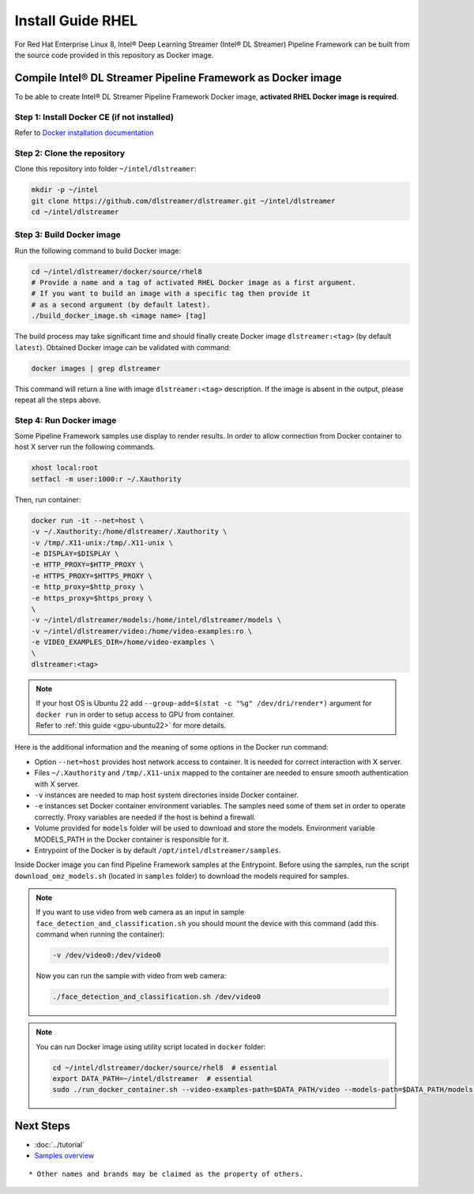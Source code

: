 Install Guide RHEL
===================

For Red Hat Enterprise Linux 8, Intel® Deep Learning Streamer (Intel® DL Streamer) Pipeline Framework can be built from the source code provided in this
repository as Docker image.

Compile Intel® DL Streamer Pipeline Framework as Docker image
-------------------------------------------------------------

To be able to create Intel® DL Streamer Pipeline Framework Docker image, **activated RHEL Docker image is required**.

Step 1: Install Docker CE (if not installed)
^^^^^^^^^^^^^^^^^^^^^^^^^^^^^^^^^^^^^^^^^^^^

Refer to `Docker installation documentation <https://docs.docker.com/get-docker/>`__

Step 2: Clone the repository
^^^^^^^^^^^^^^^^^^^^^^^^^^^^^

Clone this repository into folder ``~/intel/dlstreamer``:

.. code:: sh

   mkdir -p ~/intel
   git clone https://github.com/dlstreamer/dlstreamer.git ~/intel/dlstreamer
   cd ~/intel/dlstreamer

Step 3: Build Docker image
^^^^^^^^^^^^^^^^^^^^^^^^^^^

Run the following command to build Docker image:

.. code:: sh

   cd ~/intel/dlstreamer/docker/source/rhel8
   # Provide a name and a tag of activated RHEL Docker image as a first argument.
   # If you want to build an image with a specific tag then provide it
   # as a second argument (by default latest).
   ./build_docker_image.sh <image name> [tag]


The build process may take significant time and should finally create
Docker image ``dlstreamer:<tag>`` (by default ``latest``). Obtained Docker image
can be validated with command:

.. code:: sh

   docker images | grep dlstreamer

This command will return a line with image ``dlstreamer:<tag>``
description. If the image is absent in the output, please repeat all
the steps above.

Step 4: Run Docker image
^^^^^^^^^^^^^^^^^^^^^^^^

Some Pipeline Framework samples use display to render results.
In order to allow connection from Docker container to host X server run the following commands.

.. code:: sh

   xhost local:root
   setfacl -m user:1000:r ~/.Xauthority

Then, run container:

.. code:: sh

   docker run -it --net=host \
   -v ~/.Xauthority:/home/dlstreamer/.Xauthority \
   -v /tmp/.X11-unix:/tmp/.X11-unix \
   -e DISPLAY=$DISPLAY \
   -e HTTP_PROXY=$HTTP_PROXY \
   -e HTTPS_PROXY=$HTTPS_PROXY \
   -e http_proxy=$http_proxy \
   -e https_proxy=$https_proxy \
   \
   -v ~/intel/dlstreamer/models:/home/intel/dlstreamer/models \
   -v ~/intel/dlstreamer/video:/home/video-examples:ro \
   -e VIDEO_EXAMPLES_DIR=/home/video-examples \
   \
   dlstreamer:<tag>

.. note::
   | If your host OS is Ubuntu 22 add ``--group-add=$(stat -c "%g" /dev/dri/render*)`` argument for ``docker run`` in order to setup access to GPU from container.
   | Refer to :ref:`this guide <gpu-ubuntu22>` for more details.

Here is the additional information and the meaning of some options in
the Docker run command:

- Option ``--net=host`` provides host network access to container. It is needed for correct
  interaction with X server.
- Files ``~/.Xauthority`` and ``/tmp/.X11-unix`` mapped to the container are needed to ensure
  smooth authentication with X server.
- ``-v`` instances are needed to map host system directories inside Docker container.
- ``-e`` instances set Docker container environment variables. The samples need some of them set in order to operate correctly. Proxy variables are needed if the host is behind a firewall.
- Volume provided for ``models`` folder will be used to download and store the models.
  Environment variable MODELS_PATH in the Docker container is responsible for it.
- Entrypoint of the Docker is by default ``/opt/intel/dlstreamer/samples``.


Inside Docker image you can find Pipeline Framework samples at the Entrypoint.
Before using the samples, run the script ``download_omz_models.sh`` (located
in ``samples`` folder) to download the models required for samples.

.. note::
   If you want to use video from web camera as an input in
   sample ``face_detection_and_classification.sh`` you should mount the
   device with this command (add this command when running the container):

   .. code:: sh

      -v /dev/video0:/dev/video0

   Now you can run the sample with video from web camera:

   .. code:: sh

      ./face_detection_and_classification.sh /dev/video0

.. note::
   You can run Docker image using utility script located in ``docker`` folder:

   .. code:: sh

      cd ~/intel/dlstreamer/docker/source/rhel8  # essential
      export DATA_PATH=~/intel/dlstreamer  # essential
      sudo ./run_docker_container.sh --video-examples-path=$DATA_PATH/video --models-path=$DATA_PATH/models --image-name=dlstreamer:<tag>


Next Steps
----------

* :doc:`../tutorial`
* `Samples overview <https://github.com/dlstreamer/dlstreamer/blob/master/samples/gstreamer/README.md>`__

::

   * Other names and brands may be claimed as the property of others.

